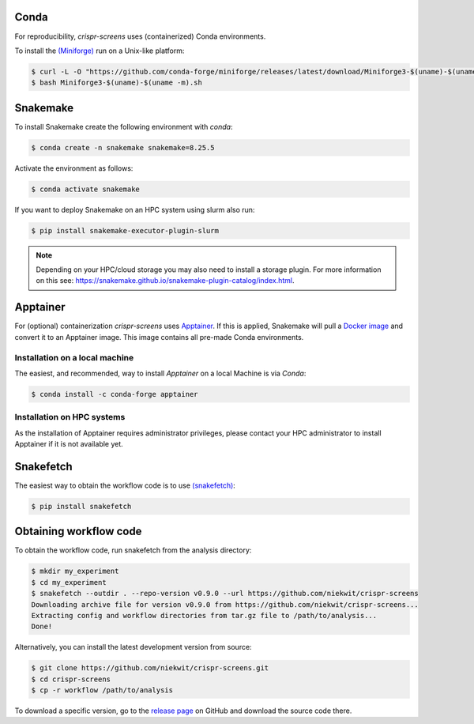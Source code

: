 Conda
===========

For reproducibility, `crispr-screens` uses (containerized) Conda environments.

To install the `(Miniforge) <https://github.com/conda-forge/miniforge>`_  run on a Unix-like platform:

.. code-block:: console

    $ curl -L -O "https://github.com/conda-forge/miniforge/releases/latest/download/Miniforge3-$(uname)-$(uname -m).sh"
    $ bash Miniforge3-$(uname)-$(uname -m).sh


Snakemake
=========

To install Snakemake create the following environment with `conda`:

.. code-block:: console

    $ conda create -n snakemake snakemake=8.25.5

Activate the environment as follows:

.. code-block:: console

    $ conda activate snakemake

If you want to deploy Snakemake on an HPC system using slurm also run:

.. code-block:: console

    $ pip install snakemake-executor-plugin-slurm


.. note::
   Depending on your HPC/cloud storage you may also need to install a storage plugin. For more information on this see: https://snakemake.github.io/snakemake-plugin-catalog/index.html.


Apptainer
=========

For (optional) containerization `crispr-screens` uses `Apptainer <https://apptainer.org>`_. If this is applied, Snakemake will pull a `Docker image <https://hub.docker.com/repository/docker/niekwit/crispr-screens/general>`_ and convert it to an Apptainer image. This image contains all pre-made Conda environments.


Installation on a local machine
-------------------------------

The easiest, and recommended, way to install `Apptainer` on a local Machine is via `Conda`:

.. code-block:: console

    $ conda install -c conda-forge apptainer



Installation on HPC systems
---------------------------

As the installation of Apptainer requires administrator privileges, please contact your HPC administrator to install Apptainer if it is not available yet.


Snakefetch
=======================================

The easiest way to obtain the workflow code is to use `(snakefetch) <https://pypi.org/project/snakefetch/>`_:

.. code-block:: console

    $ pip install snakefetch


Obtaining workflow code
=======================

To obtain the workflow code, run snakefetch from the analysis directory:

.. code-block:: console

   $ mkdir my_experiment
   $ cd my_experiment
   $ snakefetch --outdir . --repo-version v0.9.0 --url https://github.com/niekwit/crispr-screens
   Downloading archive file for version v0.9.0 from https://github.com/niekwit/crispr-screens...
   Extracting config and workflow directories from tar.gz file to /path/to/analysis...
   Done!

Alternatively, you can install the latest development version from source:

.. code-block:: console

    
    $ git clone https://github.com/niekwit/crispr-screens.git
    $ cd crispr-screens
    $ cp -r workflow /path/to/analysis

To download a specific version, go to the `release page <https://github.com/niekwit/crispr-screens/releases>`_ on GitHub and download the source code there.